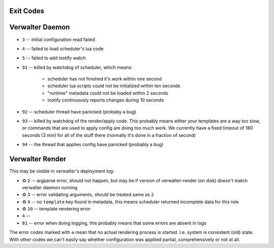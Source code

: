 Exit Codes
==========


Verwalter Daemon
================

* ``3`` -- initial configuration read failed
* ``4`` -- failed to load scheduler's lua code
* ``5`` -- failed to add inotify watch
* ``91`` -- killed by watchdog of scheduler, which means:

    * scheduler has not finished it's work within one second
    * scheduler lua scripts could not be initialized within ten seconds
    * "runtime" metadata could not be loaded within 2 seconds
    * inotify continuously reports changes during 10 seconds

* ``92`` -- scheduler thread have panicked (probaby a bug)
* ``93`` -- killed by watchdog of the render/apply code. This probably means
  either your templates are a way too slow, or commands that are
  used to apply config are doing too much work. We currently have
  a fixed timeout of 180 seconds (3 min) for all of the stuff there
  (normally it's done in a fraction of second)
* ``94`` -- the thread that applies config have panicked (probably a bug)


Verwalter Render
================

This may be visible in verwalter's deployment log:

* ♻ ``2`` -- argparse error, should not happen, but may be if version of
  verwalter-render (on disk) doesn't match verwalter daemon running
* ♻ ``3`` -- error validating arguments, should be treated same as ``2``
* ♻ ``4`` -- no ``template`` key found in metadata, this means scheduler
  returned incomplete data for this role
* ♻ ``10`` -- template rendering error
* ``4`` --
* ``81`` -- error when doing logging, this probably means that some errors are
  absent in logs

The error codes marked with ``♻`` mean that no actual rendering process is
started. I.e. system is consistent (old) state. With other codes we can't
easily say whether configuration was appllied partial, comprehensively or not
at all.
